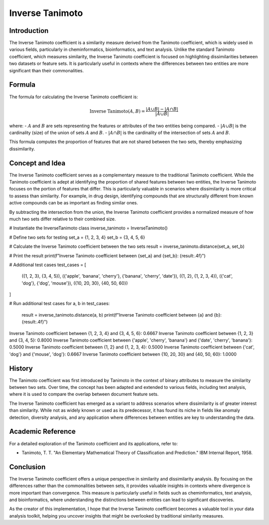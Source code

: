 Inverse Tanimoto
===============

Introduction
------------

The Inverse Tanimoto coefficient is a similarity measure derived from the Tanimoto coefficient, which is widely used in various fields, particularly in cheminformatics, bioinformatics, and text analysis. Unlike the standard Tanimoto coefficient, which measures similarity, the Inverse Tanimoto coefficient is focused on highlighting dissimilarities between two datasets or feature sets. It is particularly useful in contexts where the differences between two entities are more significant than their commonalities.

Formula
-------

The formula for calculating the Inverse Tanimoto coefficient is:

.. math::

    \text{Inverse Tanimoto}(A, B) = \frac{|A \cup B| - |A \cap B|}{|A \cup B|}

where:
- :math:`A` and :math:`B` are sets representing the features or attributes of the two entities being compared.
- :math:`|A \cup B|` is the cardinality (size) of the union of sets :math:`A` and :math:`B`.
- :math:`|A \cap B|` is the cardinality of the intersection of sets :math:`A` and :math:`B`.

This formula computes the proportion of features that are not shared between the two sets, thereby emphasizing dissimilarity.

Concept and Idea
----------------

The Inverse Tanimoto coefficient serves as a complementary measure to the traditional Tanimoto coefficient. While the Tanimoto coefficient is adept at identifying the proportion of shared features between two entities, the Inverse Tanimoto focuses on the portion of features that differ. This is particularly valuable in scenarios where dissimilarity is more critical to assess than similarity. For example, in drug design, identifying compounds that are structurally different from known active compounds can be as important as finding similar ones.

By subtracting the intersection from the union, the Inverse Tanimoto coefficient provides a normalized measure of how much two sets differ relative to their combined size.

# Instantiate the InverseTanimoto class
inverse_tanimoto = InverseTanimoto()

# Define two sets for testing
set_a = {1, 2, 3, 4}
set_b = {3, 4, 5, 6}

# Calculate the Inverse Tanimoto coefficient between the two sets
result = inverse_tanimoto.distance(set_a, set_b)

# Print the result
print(f"Inverse Tanimoto coefficient between {set_a} and {set_b}: {result:.4f}")

# Additional test cases
test_cases = [
    ({1, 2, 3}, {3, 4, 5}),
    ({'apple', 'banana', 'cherry'}, {'banana', 'cherry', 'date'}),
    ({1, 2}, {1, 2, 3, 4}),
    ({'cat', 'dog'}, {'dog', 'mouse'}),
    ({10, 20, 30}, {40, 50, 60})
]

# Run additional test cases
for a, b in test_cases:
    result = inverse_tanimoto.distance(a, b)
    print(f"Inverse Tanimoto coefficient between {a} and {b}: {result:.4f}")
Inverse Tanimoto coefficient between {1, 2, 3, 4} and {3, 4, 5, 6}: 0.6667
Inverse Tanimoto coefficient between {1, 2, 3} and {3, 4, 5}: 0.8000
Inverse Tanimoto coefficient between {'apple', 'cherry', 'banana'} and {'date', 'cherry', 'banana'}: 0.5000
Inverse Tanimoto coefficient between {1, 2} and {1, 2, 3, 4}: 0.5000
Inverse Tanimoto coefficient between {'cat', 'dog'} and {'mouse', 'dog'}: 0.6667
Inverse Tanimoto coefficient between {10, 20, 30} and {40, 50, 60}: 1.0000

History
-------

The Tanimoto coefficient was first introduced by Tanimoto in the context of binary attributes to measure the similarity between two sets. Over time, the concept has been adapted and extended to various fields, including text analysis, where it is used to compare the overlap between document feature sets.

The Inverse Tanimoto coefficient has emerged as a variant to address scenarios where dissimilarity is of greater interest than similarity. While not as widely known or used as its predecessor, it has found its niche in fields like anomaly detection, diversity analysis, and any application where differences between entities are key to understanding the data.

Academic Reference
------------------

For a detailed exploration of the Tanimoto coefficient and its applications, refer to:

- Tanimoto, T. T. "An Elementary Mathematical Theory of Classification and Prediction." IBM Internal Report, 1958.

Conclusion
----------

The Inverse Tanimoto coefficient offers a unique perspective in similarity and dissimilarity analysis. By focusing on the differences rather than the commonalities between sets, it provides valuable insights in contexts where divergence is more important than convergence. This measure is particularly useful in fields such as cheminformatics, text analysis, and bioinformatics, where understanding the distinctions between entities can lead to significant discoveries.

As the creator of this implementation, I hope that the Inverse Tanimoto coefficient becomes a valuable tool in your data analysis toolkit, helping you uncover insights that might be overlooked by traditional similarity measures.

